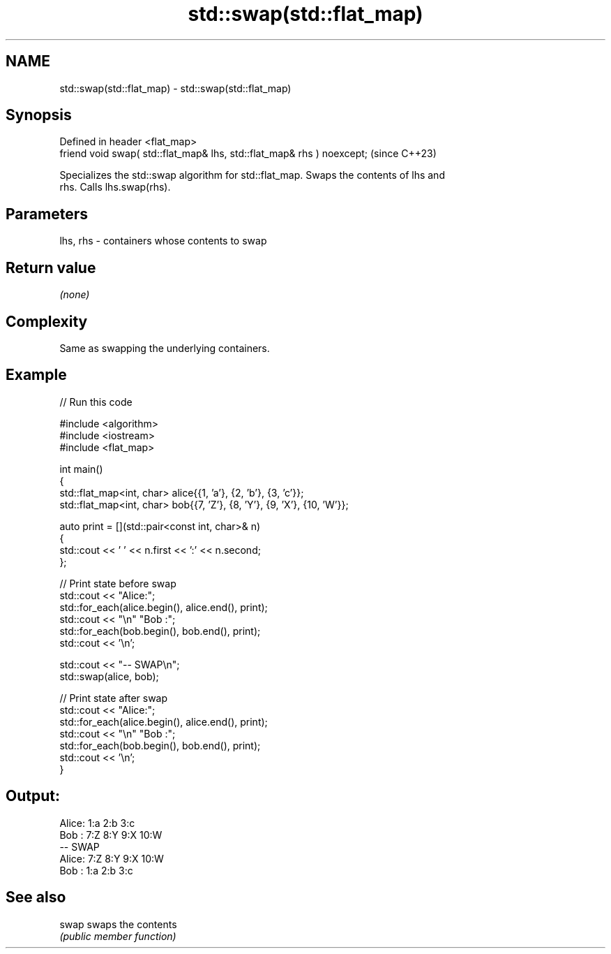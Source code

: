 .TH std::swap(std::flat_map) 3 "2024.06.10" "http://cppreference.com" "C++ Standard Libary"
.SH NAME
std::swap(std::flat_map) \- std::swap(std::flat_map)

.SH Synopsis
   Defined in header <flat_map>
   friend void swap( std::flat_map& lhs, std::flat_map& rhs ) noexcept;  (since C++23)

   Specializes the std::swap algorithm for std::flat_map. Swaps the contents of lhs and
   rhs. Calls lhs.swap(rhs).

.SH Parameters

   lhs, rhs - containers whose contents to swap

.SH Return value

   \fI(none)\fP

.SH Complexity

   Same as swapping the underlying containers.

.SH Example


// Run this code

 #include <algorithm>
 #include <iostream>
 #include <flat_map>

 int main()
 {
     std::flat_map<int, char> alice{{1, 'a'}, {2, 'b'}, {3, 'c'}};
     std::flat_map<int, char> bob{{7, 'Z'}, {8, 'Y'}, {9, 'X'}, {10, 'W'}};

     auto print = [](std::pair<const int, char>& n)
     {
         std::cout << ' ' << n.first << ':' << n.second;
     };

     // Print state before swap
     std::cout << "Alice:";
     std::for_each(alice.begin(), alice.end(), print);
     std::cout << "\\n" "Bob  :";
     std::for_each(bob.begin(), bob.end(), print);
     std::cout << '\\n';

     std::cout << "-- SWAP\\n";
     std::swap(alice, bob);

     // Print state after swap
     std::cout << "Alice:";
     std::for_each(alice.begin(), alice.end(), print);
     std::cout << "\\n" "Bob  :";
     std::for_each(bob.begin(), bob.end(), print);
     std::cout << '\\n';
 }

.SH Output:

 Alice: 1:a 2:b 3:c
 Bob  : 7:Z 8:Y 9:X 10:W
 -- SWAP
 Alice: 7:Z 8:Y 9:X 10:W
 Bob  : 1:a 2:b 3:c

.SH See also

   swap swaps the contents
        \fI(public member function)\fP
